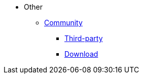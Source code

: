 * Other
** xref:community.adoc[Community]
*** xref:third-party.adoc[Third-party]
*** xref:download.adoc[Download]


